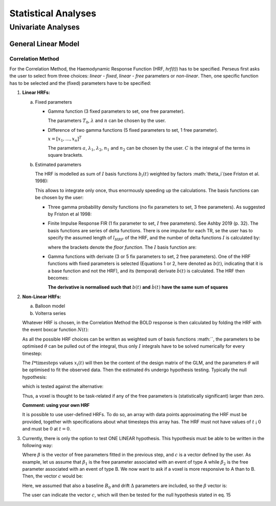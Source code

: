 ********************
Statistical Analyses
********************

Univariate Analyses
===================

General Linear Model
--------------------

Correlation Method
^^^^^^^^^^^^^^^^^^^
 
For the Correlation Method, the Haemodynamic Response Function (HRF,
*hrf(t)*) has to be specified. Perseus first asks the user to select from three
choices: *linear - fixed*, *linear - free* parameters or *non-linear*. Then, one specific
function has to be selected and the (fixed) parameters have to be specified:

1.  **Linear HRFs:**

    a.  Fixed parameters
 
        *  Gamma function (3 fixed parameters to set, one free parameter). 
     
           .. math:: `hrf(t)=\begin{cases}\dfrac{(t-T_0)^{n-1}}{\lambda^n(n-1)!} e^{-t/\lambda} &&& \text{for } t>T_0 \\0&&& \text{for } t<T_0\end{cases}`
              :label: eq1
           
           The parameters :math:`T_0`, :math:`\lambda` and :math:`n` can be chosen by the user.
 
        *  Difference of two gamma functions (5 fixed parameters to set, 1 free parameter). 
        
           :math:`\underline{x}=[  x_{1}, ...,  x_{n}]^{T}`
        
           The parameters :math:`a`, :math:`\lambda_1`, :math:`\lambda_2`, :math:`n_1` and :math:`n_2` can be chosen by the user. :math:`C` is the integral of the terms in square brackets.

    b.  Estimated parameters
    
        The HRF is modelled as sum of :math:`I` basis functions :math:`b_i(t)` weighted by factors :math:`\theta_i`(see Friston et al. 1998):
        
        
        This allows to integrate only once, thus enormously speeding up the calculations. The basis functions can be chosen by the user:
        
        *  Three gamma probability density functions (no fix parameters to set, 3 free parameters).
           As suggested by Friston et al 1998:
           
           
        *  Finite Impulse Response FIR (1 fix parameter to set, :math:`I` free parameters).
           See Ashby 2019 (p. 32). The basis functions are series of delta functions. There is one impulse for each TR, se the user has to specify the assumed length of :math:`l_{HRF}` of the HRF, and the number of delta functions :math:`I` is calculated by:
           
           
           where the brackets denote the *floor function*. The :math:`I` basis function are:
           
           
           
        *  Gamma functions with derivate (3 or 5 fix parameters to set, 2 free parameters). One of the HRF functions with fixed parameters is selected (Equations 1 or 2, here denoted as :math:`b(t)`, indicating that it is a base function and not the HRF), and its (temporal) derivate :math:`\dot{b}(t)` is calculated. The HRF then becomes:
        
        
        
           **The derivative is normalised such that** :math:`b(t)` **and** :math:`\dot{b}(t)` **have the same sum of squares**
           
           
2.  **Non-Linear HRFs:**
    
    a.  Balloon model
    
    b.  Volterra series
    
    Whatever HRF is chosen, in the Correlation Method the BOLD response is then calculated by folding the HRF with the event boxcar function :math:`N(t)`:
    
    
    
    As all the possible HRF choices can be written as weighted sum of basis functions :math:``, the parameters to be optimised :math:`\theta` can be pulled out of the integral, thus only :math:`I` integrals have to be solved numerically for every timestep:
    
    
    
    The :math:`I * \text{timesteps}` values :math:`x_i(t)` will then be the content of the design matrix of the GLM, and the parameters :math:`\theta` will be optimised to fit the observed data. Then the estimated :math:`\theta\text{s}` undergo hypothesis testing. Typically the null hypothesis:
    
    
    
    which is tested against the alternative:
    
    
    
    Thus, a voxel is thought to be task-related if any of the free parameters is (statistically significant) larger than zero.
    
    **Comment: using your own HRF**
    
    It is possible to use user-defined HRFs. To do so, an array with data points approximating the HRF must be provided, together with specifications about what timesteps this array has. The HRF must not have values of :math:`t` ¡ :math:`0` and must be :math:`0` at :math:`t = 0`.

3.  Currently, there is only the option to test ONE LINEAR hypothesis. This hypothesis must be able to be written in the following way:


    
    Where :math:`\beta` is the vector of free parameters fitted in the previous step, and :math:`c` is a vector defined by the user. As example, let us assume that :math:`\beta_1` is the free parameter associated with an event of type A while :math:`\beta_2` is the free parameter associated with an event of type B. We now want to ask if a voxel is more responsive to A than to B. Then, the vector :math:`c` would be:
    
    
    
    Here, we assumed that also a baseline :math:`B_0` and drift :math:`\Delta` parameters are included, so the :math:`\beta` vector is:
    
    
    
    The user can indicate the vector :math:`c`, which will then be tested for the null hypothesis stated in eq. 15
